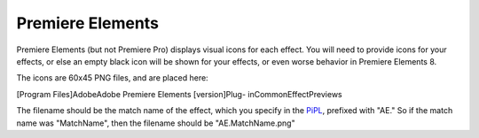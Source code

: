 .. _ppro/premiere-elements:

Premiere Elements
################################################################################

Premiere Elements (but not Premiere Pro) displays visual icons for each effect. You will need to provide icons for your effects, or else an empty black icon will be shown for your effects, or even worse behavior in Premiere Elements 8.

The icons are 60x45 PNG files, and are placed here:

[Program Files]\Adobe\Adobe Premiere Elements [version]\Plug- in\Common\EffectPreviews\

The filename should be the match name of the effect, which you specify in the `PiPL <#_bookmark55>`__, prefixed with "AE." So if the match name was "MatchName", then the filename should be "AE.MatchName.png"
